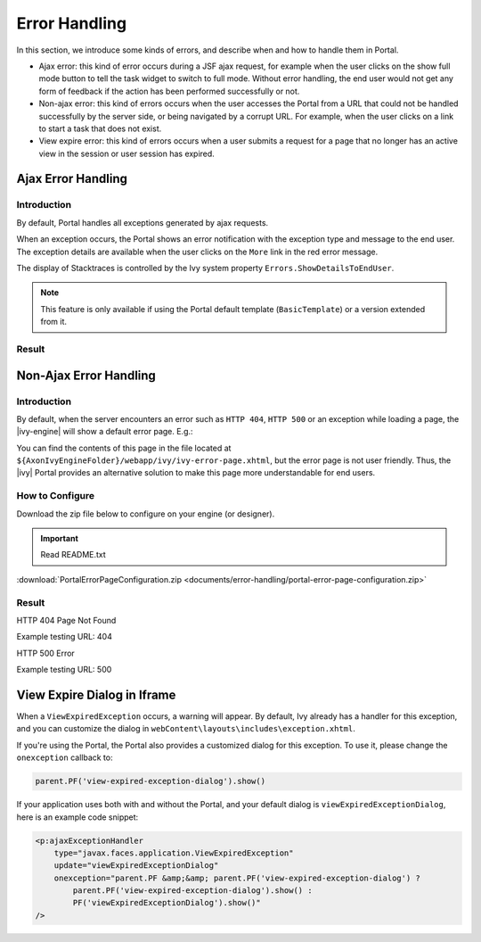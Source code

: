 .. _components-error-handling:

Error Handling
==============

In this section, we introduce some kinds of errors, and describe when and how to
handle them in Portal.

-  Ajax error: this kind of error occurs during a JSF ajax request,
   for example when the user clicks on the show full mode button to tell
   the task widget to switch to full mode. Without error handling, the end user
   would not get any form of feedback if the action has been performed successfully or not.

-  Non-ajax error: this kind of errors occurs when the user accesses the Portal
   from a URL that could not be handled successfully by the server side, or
   being navigated by a corrupt URL. For example, when the user clicks
   on a link to start a task that does not exist.

-  View expire error: this kind of errors occurs when a user submits a request for a page 
   that no longer has an active view in the session or user session has expired.

.. _components-error-handling-ajax-error-handling:

Ajax Error Handling
-------------------

.. _components-error-handling-ajax-error-handling-introduction:

Introduction
^^^^^^^^^^^^

By default, Portal handles all exceptions generated by ajax requests.

When an exception occurs, the Portal shows an error notification with the
exception type and message to the end user. The exception details are available
when the user clicks on the ``More`` link in the red error message.

The display of Stacktraces is controlled by the Ivy system property
``Errors.ShowDetailsToEndUser``.

.. note:: 

      This feature is only available if using the Portal default template
      (``BasicTemplate``) or a version extended from it.

.. _components-error-handling-ajax-error-handling-result:

Result
^^^^^^

|portal-ajax-error-handler|

.. _components-error-handling-nonajax-error-handling:

Non-Ajax Error Handling
-----------------------

.. _components-error-handling-nonajax-error-handling-introduction:

Introduction
^^^^^^^^^^^^

By default, when the server encounters an error such as ``HTTP 404``,
``HTTP 500`` or an exception while loading a page, the |ivy-engine| will show
a default error page. E.g.:

|default-ivy-error|

You can find the contents of this page in the file located at
``${AxonIvyEngineFolder}/webapp/ivy/ivy-error-page.xhtml``, but the error page
is not user friendly. Thus, the |ivy| Portal provides an alternative solution
to make this page more understandable for end users.

.. _components-error-handling-nonajax-error-handling-howtoconfigure:

How to Configure
^^^^^^^^^^^^^^^^

Download the zip file below to configure on your engine (or designer).

.. important:: Read README.txt

:download:`PortalErrorPageConfiguration.zip <documents/error-handling/portal-error-page-configuration.zip>` 

.. _components-error-handling-nonajax-error-handling-result:

Result
^^^^^^

HTTP 404 Page Not Found

Example testing URL: 404

|404|

HTTP 500 Error

Example testing URL: 500

|500|


View Expire Dialog in Iframe
----------------------------

When a ``ViewExpiredException`` occurs, a warning will appear. By default, Ivy already has a handler for this exception, and you can customize the dialog in ``webContent\layouts\includes\exception.xhtml``.

If you're using the Portal, the Portal also provides a customized dialog for this exception. To use it, please change the ``onexception`` callback to:

.. code-block:: javascript

    parent.PF('view-expired-exception-dialog').show()

If your application uses both with and without the Portal, and your default dialog is ``viewExpiredExceptionDialog``, here is an example code snippet:

.. code-block:: xml

    <p:ajaxExceptionHandler
        type="javax.faces.application.ViewExpiredException"
        update="viewExpiredExceptionDialog"
        onexception="parent.PF &amp;&amp; parent.PF('view-expired-exception-dialog') ? 
            parent.PF('view-expired-exception-dialog').show() : 
            PF('viewExpiredExceptionDialog').show()" 
    />


.. |portal-ajax-error-handler| image:: ../../screenshots/error-handling/portal-ajax-error-handler.png
.. |default-ivy-error| image:: ../../screenshots/error-handling/default-ivy-error.png
.. |404| image:: ../../screenshots/error-handling/404.png
.. |500| image:: ../../screenshots/error-handling/500.png

